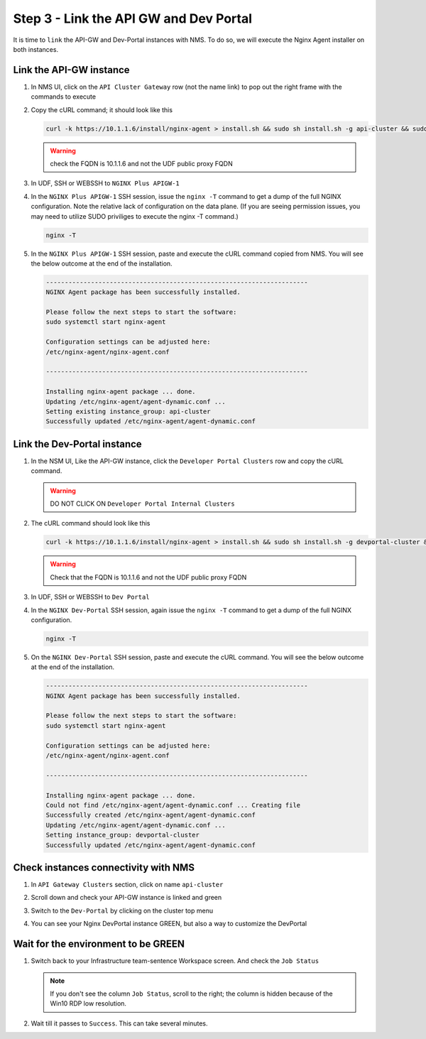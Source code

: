 Step 3 - Link the API GW and Dev Portal
#######################################

It is time to ``link`` the API-GW and Dev-Portal instances with NMS.
To do so, we will execute the Nginx Agent installer on both instances.

Link the API-GW instance
========================
#. In NMS UI, click on the ``API Cluster Gateway`` row (not the name link) to pop out the right frame with the commands to execute

   .. image:: ../pictures/lab2/api-cluster-curl.png
      :align: center

#. Copy the cURL command; it should look like this

   .. code-block:: bash
    
      curl -k https://10.1.1.6/install/nginx-agent > install.sh && sudo sh install.sh -g api-cluster && sudo systemctl start nginx-agent
      
   .. warning:: check the FQDN is 10.1.1.6 and not the UDF public proxy FQDN
#. In UDF, SSH or WEBSSH to ``NGINX Plus APIGW-1``

   .. image:: ../pictures/lab2/apigw-udf-webshell.png
      :align: center

#. In the ``NGINX Plus APIGW-1`` SSH session, issue the ``nginx -T`` command to get a dump of the full NGINX configuration.  Note the relative lack of configuration on the data plane.  (If you are seeing permission issues, you may need to utilize SUDO priviliges to execute the nginx -T command.)
   
   .. code-block:: bash
      
      nginx -T

#. In the ``NGINX Plus APIGW-1`` SSH session, paste and execute the cURL command copied from NMS. You will see the below outcome at the end of the installation.

   .. code-block:: bash

      ----------------------------------------------------------------------
      NGINX Agent package has been successfully installed.

      Please follow the next steps to start the software:
      sudo systemctl start nginx-agent

      Configuration settings can be adjusted here:
      /etc/nginx-agent/nginx-agent.conf

      ----------------------------------------------------------------------

      Installing nginx-agent package ... done.
      Updating /etc/nginx-agent/agent-dynamic.conf ...
      Setting existing instance_group: api-cluster
      Successfully updated /etc/nginx-agent/agent-dynamic.conf




Link the Dev-Portal instance
============================


#. In the NSM UI, Like the API-GW instance, click the ``Developer Portal Clusters`` row and copy the cURL command.

   .. warning:: DO NOT CLICK ON ``Developer Portal Internal Clusters``

   .. image:: ../pictures/lab2/devportal-curl.png
      :align: center


#. The cURL command should look like this

   .. code-block:: bash

      curl -k https://10.1.1.6/install/nginx-agent > install.sh && sudo sh install.sh -g devportal-cluster && sudo systemctl start nginx-agent

   .. warning:: Check that the FQDN is 10.1.1.6 and not the UDF public proxy FQDN

#. In UDF, SSH or WEBSSH to ``Dev Portal``


   .. image:: ../pictures/lab2/devportal-udf-webshell.png
      :align: center


#. In the ``NGINX Dev-Portal`` SSH session, again issue the ``nginx -T`` command to get a dump of the full NGINX configuration. 
   
   .. code-block:: bash
      
      nginx -T

#. On the ``NGINX Dev-Portal`` SSH session, paste and execute the cURL command. You will see the below outcome at the end of the installation.

   .. code-block:: bash

      ----------------------------------------------------------------------
      NGINX Agent package has been successfully installed.

      Please follow the next steps to start the software:
      sudo systemctl start nginx-agent

      Configuration settings can be adjusted here:
      /etc/nginx-agent/nginx-agent.conf

      ----------------------------------------------------------------------

      Installing nginx-agent package ... done.
      Could not find /etc/nginx-agent/agent-dynamic.conf ... Creating file
      Successfully created /etc/nginx-agent/agent-dynamic.conf
      Updating /etc/nginx-agent/agent-dynamic.conf ...
      Setting instance_group: devportal-cluster
      Successfully updated /etc/nginx-agent/agent-dynamic.conf


Check instances connectivity with NMS
=====================================

#. In ``API Gateway Clusters`` section, click on name ``api-cluster``

   .. image:: ../pictures/lab2/env-overview.png
      :align: center

#. Scroll down and check your API-GW instance is linked and green

   .. image:: ../pictures/lab2/api-gateway.png
      :align: center

#. Switch to the ``Dev-Portal`` by clicking on the cluster top menu

   .. image:: ../pictures/lab2/switch-devportal.png
      :align: center

#. You can see your Nginx DevPortal instance GREEN, but also a way to customize the DevPortal

   .. image:: ../pictures/lab2/dev-portal-cluster.png
      :align: center

Wait for the environment to be GREEN
====================================

#. Switch back to your Infrastructure team-sentence Workspace screen. And check the ``Job Status``

   .. note :: If you don't see the column ``Job Status``, scroll to the right; the column is hidden because of the Win10 RDP low resolution.

#. Wait till it passes to ``Success``. This can take several minutes.

   .. image:: ../pictures/lab2/status-pending.png
      :align: center


   .. image:: ../pictures/lab2/status-success.png
      :align: center